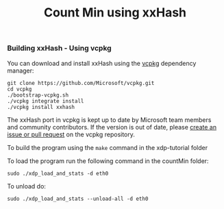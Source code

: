 # -*- fill-column: 76; -*-
#+TITLE: Count Min using xxHash
#+OPTIONS: ^:nil

*** Building xxHash - Using vcpkg

You can download and install xxHash using the [[https://github.com/Microsoft/vcpkg][vcpkg]] dependency manager:
#+begin_example
    git clone https://github.com/Microsoft/vcpkg.git
    cd vcpkg
    ./bootstrap-vcpkg.sh
    ./vcpkg integrate install
    ./vcpkg install xxhash
#+end_example
The xxHash port in vcpkg is kept up to date by Microsoft team members and community contributors. If the version is out of date, please [[https://github.com/Microsoft/vcpkg][create an issue or pull request]] on the vcpkg repository.

To build the program using the =make= command in the xdp-tutorial folder

To load the program run the following command in the countMin folder:

	=sudo ./xdp_load_and_stats -d eth0=

To unload do:

	=sudo ./xdp_load_and_stats --unload-all -d eth0=

